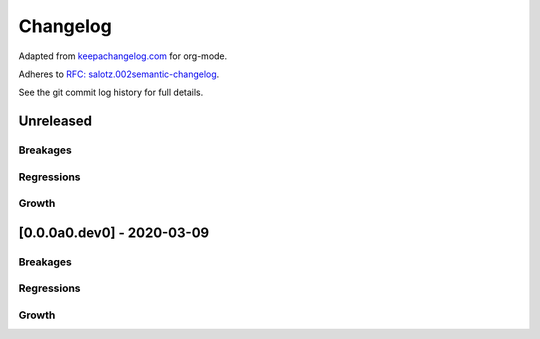Changelog
=========

Adapted from `keepachangelog.com <https://keepachangelog.com>`__ for
org-mode.

Adheres to `RFC:
salotz.002\ semantic-changelog <https://github.com/salotz/rfcs/blob/master/rfcs/salotz.002_semantic-changelog.org>`__.

See the git commit log history for full details.

Unreleased
----------

Breakages
~~~~~~~~~

Regressions
~~~~~~~~~~~

Growth
~~~~~~

[0.0.0a0.dev0] - 2020-03-09
---------------------------

.. _breakages-1:

Breakages
~~~~~~~~~

.. _regressions-1:

Regressions
~~~~~~~~~~~

.. _growth-1:

Growth
~~~~~~
